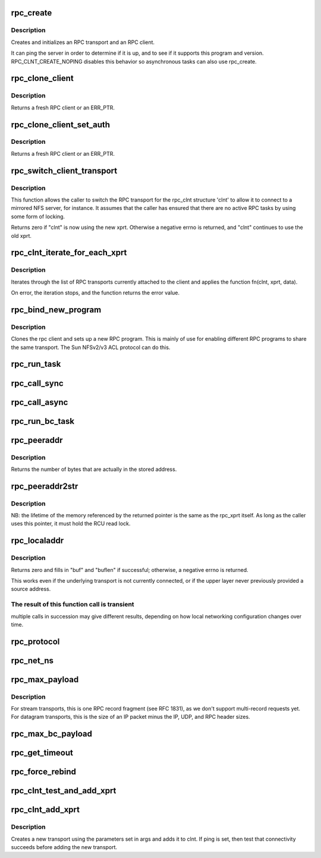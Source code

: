 .. -*- coding: utf-8; mode: rst -*-
.. src-file: net/sunrpc/clnt.c

.. _`rpc_create`:

rpc_create
==========

.. c:function:: struct rpc_clnt *rpc_create(struct rpc_create_args *args)

    create an RPC client and transport with one call

    :param struct rpc_create_args \*args:
        rpc_clnt create argument structure

.. _`rpc_create.description`:

Description
-----------

Creates and initializes an RPC transport and an RPC client.

It can ping the server in order to determine if it is up, and to see if
it supports this program and version.  RPC_CLNT_CREATE_NOPING disables
this behavior so asynchronous tasks can also use rpc_create.

.. _`rpc_clone_client`:

rpc_clone_client
================

.. c:function:: struct rpc_clnt *rpc_clone_client(struct rpc_clnt *clnt)

    Clone an RPC client structure

    :param struct rpc_clnt \*clnt:
        RPC client whose parameters are copied

.. _`rpc_clone_client.description`:

Description
-----------

Returns a fresh RPC client or an ERR_PTR.

.. _`rpc_clone_client_set_auth`:

rpc_clone_client_set_auth
=========================

.. c:function:: struct rpc_clnt *rpc_clone_client_set_auth(struct rpc_clnt *clnt, rpc_authflavor_t flavor)

    Clone an RPC client structure and set its auth

    :param struct rpc_clnt \*clnt:
        RPC client whose parameters are copied

    :param rpc_authflavor_t flavor:
        security flavor for new client

.. _`rpc_clone_client_set_auth.description`:

Description
-----------

Returns a fresh RPC client or an ERR_PTR.

.. _`rpc_switch_client_transport`:

rpc_switch_client_transport
===========================

.. c:function:: int rpc_switch_client_transport(struct rpc_clnt *clnt, struct xprt_create *args, const struct rpc_timeout *timeout)

    switch the RPC transport on the fly

    :param struct rpc_clnt \*clnt:
        pointer to a struct rpc_clnt

    :param struct xprt_create \*args:
        pointer to the new transport arguments

    :param const struct rpc_timeout \*timeout:
        pointer to the new timeout parameters

.. _`rpc_switch_client_transport.description`:

Description
-----------

This function allows the caller to switch the RPC transport for the
rpc_clnt structure 'clnt' to allow it to connect to a mirrored NFS
server, for instance.  It assumes that the caller has ensured that
there are no active RPC tasks by using some form of locking.

Returns zero if "clnt" is now using the new xprt.  Otherwise a
negative errno is returned, and "clnt" continues to use the old
xprt.

.. _`rpc_clnt_iterate_for_each_xprt`:

rpc_clnt_iterate_for_each_xprt
==============================

.. c:function:: int rpc_clnt_iterate_for_each_xprt(struct rpc_clnt *clnt, int (*) fn (struct rpc_clnt *, struct rpc_xprt *, void *, void *data)

    Apply a function to all transports

    :param struct rpc_clnt \*clnt:
        pointer to client

    :param (int (\*) fn (struct rpc_clnt \*, struct rpc_xprt \*, void \*):
        function to apply

    :param void \*data:
        void pointer to function data

.. _`rpc_clnt_iterate_for_each_xprt.description`:

Description
-----------

Iterates through the list of RPC transports currently attached to the
client and applies the function fn(clnt, xprt, data).

On error, the iteration stops, and the function returns the error value.

.. _`rpc_bind_new_program`:

rpc_bind_new_program
====================

.. c:function:: struct rpc_clnt *rpc_bind_new_program(struct rpc_clnt *old, const struct rpc_program *program, u32 vers)

    bind a new RPC program to an existing client

    :param struct rpc_clnt \*old:
        old rpc_client

    :param const struct rpc_program \*program:
        rpc program to set

    :param u32 vers:
        rpc program version

.. _`rpc_bind_new_program.description`:

Description
-----------

Clones the rpc client and sets up a new RPC program. This is mainly
of use for enabling different RPC programs to share the same transport.
The Sun NFSv2/v3 ACL protocol can do this.

.. _`rpc_run_task`:

rpc_run_task
============

.. c:function:: struct rpc_task *rpc_run_task(const struct rpc_task_setup *task_setup_data)

    Allocate a new RPC task, then run rpc_execute against it

    :param const struct rpc_task_setup \*task_setup_data:
        pointer to task initialisation data

.. _`rpc_call_sync`:

rpc_call_sync
=============

.. c:function:: int rpc_call_sync(struct rpc_clnt *clnt, const struct rpc_message *msg, int flags)

    Perform a synchronous RPC call

    :param struct rpc_clnt \*clnt:
        pointer to RPC client

    :param const struct rpc_message \*msg:
        RPC call parameters

    :param int flags:
        RPC call flags

.. _`rpc_call_async`:

rpc_call_async
==============

.. c:function:: int rpc_call_async(struct rpc_clnt *clnt, const struct rpc_message *msg, int flags, const struct rpc_call_ops *tk_ops, void *data)

    Perform an asynchronous RPC call

    :param struct rpc_clnt \*clnt:
        pointer to RPC client

    :param const struct rpc_message \*msg:
        RPC call parameters

    :param int flags:
        RPC call flags

    :param const struct rpc_call_ops \*tk_ops:
        RPC call ops

    :param void \*data:
        user call data

.. _`rpc_run_bc_task`:

rpc_run_bc_task
===============

.. c:function:: struct rpc_task *rpc_run_bc_task(struct rpc_rqst *req)

    Allocate a new RPC task for backchannel use, then run rpc_execute against it

    :param struct rpc_rqst \*req:
        RPC request

.. _`rpc_peeraddr`:

rpc_peeraddr
============

.. c:function:: size_t rpc_peeraddr(struct rpc_clnt *clnt, struct sockaddr *buf, size_t bufsize)

    extract remote peer address from clnt's xprt

    :param struct rpc_clnt \*clnt:
        RPC client structure

    :param struct sockaddr \*buf:
        target buffer

    :param size_t bufsize:
        length of target buffer

.. _`rpc_peeraddr.description`:

Description
-----------

Returns the number of bytes that are actually in the stored address.

.. _`rpc_peeraddr2str`:

rpc_peeraddr2str
================

.. c:function:: const char *rpc_peeraddr2str(struct rpc_clnt *clnt, enum rpc_display_format_t format)

    return remote peer address in printable format

    :param struct rpc_clnt \*clnt:
        RPC client structure

    :param enum rpc_display_format_t format:
        address format

.. _`rpc_peeraddr2str.description`:

Description
-----------

NB: the lifetime of the memory referenced by the returned pointer is
the same as the rpc_xprt itself.  As long as the caller uses this
pointer, it must hold the RCU read lock.

.. _`rpc_localaddr`:

rpc_localaddr
=============

.. c:function:: int rpc_localaddr(struct rpc_clnt *clnt, struct sockaddr *buf, size_t buflen)

    discover local endpoint address for an RPC client

    :param struct rpc_clnt \*clnt:
        RPC client structure

    :param struct sockaddr \*buf:
        target buffer

    :param size_t buflen:
        size of target buffer, in bytes

.. _`rpc_localaddr.description`:

Description
-----------

Returns zero and fills in "buf" and "buflen" if successful;
otherwise, a negative errno is returned.

This works even if the underlying transport is not currently connected,
or if the upper layer never previously provided a source address.

.. _`rpc_localaddr.the-result-of-this-function-call-is-transient`:

The result of this function call is transient
---------------------------------------------

multiple calls in
succession may give different results, depending on how local
networking configuration changes over time.

.. _`rpc_protocol`:

rpc_protocol
============

.. c:function:: int rpc_protocol(struct rpc_clnt *clnt)

    Get transport protocol number for an RPC client

    :param struct rpc_clnt \*clnt:
        RPC client to query

.. _`rpc_net_ns`:

rpc_net_ns
==========

.. c:function:: struct net *rpc_net_ns(struct rpc_clnt *clnt)

    Get the network namespace for this RPC client

    :param struct rpc_clnt \*clnt:
        RPC client to query

.. _`rpc_max_payload`:

rpc_max_payload
===============

.. c:function:: size_t rpc_max_payload(struct rpc_clnt *clnt)

    Get maximum payload size for a transport, in bytes

    :param struct rpc_clnt \*clnt:
        RPC client to query

.. _`rpc_max_payload.description`:

Description
-----------

For stream transports, this is one RPC record fragment (see RFC
1831), as we don't support multi-record requests yet.  For datagram
transports, this is the size of an IP packet minus the IP, UDP, and
RPC header sizes.

.. _`rpc_max_bc_payload`:

rpc_max_bc_payload
==================

.. c:function:: size_t rpc_max_bc_payload(struct rpc_clnt *clnt)

    Get maximum backchannel payload size, in bytes

    :param struct rpc_clnt \*clnt:
        RPC client to query

.. _`rpc_get_timeout`:

rpc_get_timeout
===============

.. c:function:: unsigned long rpc_get_timeout(struct rpc_clnt *clnt)

    Get timeout for transport in units of HZ

    :param struct rpc_clnt \*clnt:
        RPC client to query

.. _`rpc_force_rebind`:

rpc_force_rebind
================

.. c:function:: void rpc_force_rebind(struct rpc_clnt *clnt)

    force transport to check that remote port is unchanged

    :param struct rpc_clnt \*clnt:
        client to rebind

.. _`rpc_clnt_test_and_add_xprt`:

rpc_clnt_test_and_add_xprt
==========================

.. c:function:: int rpc_clnt_test_and_add_xprt(struct rpc_clnt *clnt, struct rpc_xprt_switch *xps, struct rpc_xprt *xprt, void *dummy)

    Test and add a new transport to a rpc_clnt

    :param struct rpc_clnt \*clnt:
        pointer to struct rpc_clnt

    :param struct rpc_xprt_switch \*xps:
        pointer to struct rpc_xprt_switch,

    :param struct rpc_xprt \*xprt:
        pointer struct rpc_xprt

    :param void \*dummy:
        unused

.. _`rpc_clnt_add_xprt`:

rpc_clnt_add_xprt
=================

.. c:function:: int rpc_clnt_add_xprt(struct rpc_clnt *clnt, struct xprt_create *xprtargs, int (*) setup (struct rpc_clnt *, struct rpc_xprt_switch *, struct rpc_xprt *, void *, void *data)

    Add a new transport to a rpc_clnt

    :param struct rpc_clnt \*clnt:
        pointer to struct rpc_clnt

    :param struct xprt_create \*xprtargs:
        pointer to struct xprt_create

    :param (int (\*) setup (struct rpc_clnt \*, struct rpc_xprt_switch \*, struct rpc_xprt \*, void \*):
        callback to test and/or set up the connection

    :param void \*data:
        pointer to setup function data

.. _`rpc_clnt_add_xprt.description`:

Description
-----------

Creates a new transport using the parameters set in args and
adds it to clnt.
If ping is set, then test that connectivity succeeds before
adding the new transport.

.. This file was automatic generated / don't edit.

